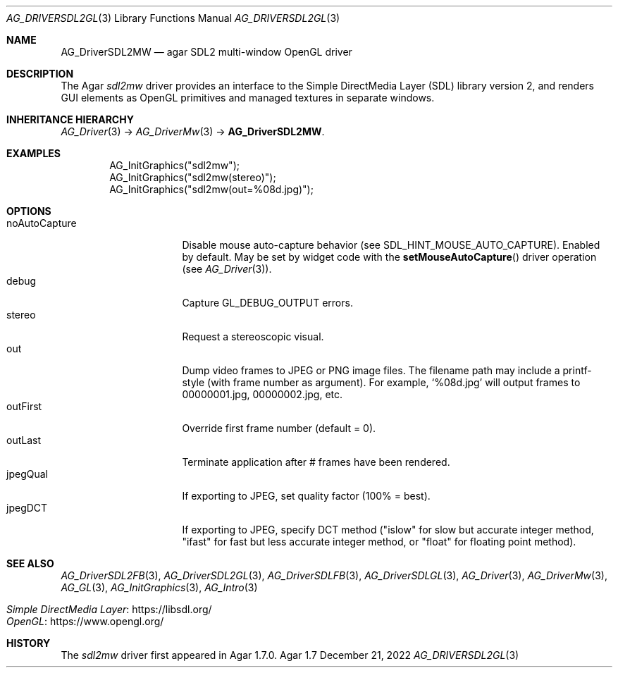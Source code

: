 .\" Copyright (c) 2022 Julien Nadeau Carriere <vedge@csoft.net>
.\" All rights reserved.
.\"
.\" Redistribution and use in source and binary forms, with or without
.\" modification, are permitted provided that the following conditions
.\" are met:
.\" 1. Redistributions of source code must retain the above copyright
.\"    notice, this list of conditions and the following disclaimer.
.\" 2. Redistributions in binary form must reproduce the above copyright
.\"    notice, this list of conditions and the following disclaimer in the
.\"    documentation and/or other materials provided with the distribution.
.\" 
.\" THIS SOFTWARE IS PROVIDED BY THE AUTHOR ``AS IS'' AND ANY EXPRESS OR
.\" IMPLIED WARRANTIES, INCLUDING, BUT NOT LIMITED TO, THE IMPLIED
.\" WARRANTIES OF MERCHANTABILITY AND FITNESS FOR A PARTICULAR PURPOSE
.\" ARE DISCLAIMED. IN NO EVENT SHALL THE AUTHOR BE LIABLE FOR ANY DIRECT,
.\" INDIRECT, INCIDENTAL, SPECIAL, EXEMPLARY, OR CONSEQUENTIAL DAMAGES
.\" (INCLUDING BUT NOT LIMITED TO, PROCUREMENT OF SUBSTITUTE GOODS OR
.\" SERVICES; LOSS OF USE, DATA, OR PROFITS; OR BUSINESS INTERRUPTION)
.\" HOWEVER CAUSED AND ON ANY THEORY OF LIABILITY, WHETHER IN CONTRACT,
.\" STRICT LIABILITY, OR TORT (INCLUDING NEGLIGENCE OR OTHERWISE) ARISING
.\" IN ANY WAY OUT OF THE USE OF THIS SOFTWARE EVEN IF ADVISED OF THE
.\" POSSIBILITY OF SUCH DAMAGE.
.\"
.Dd December 21, 2022
.Dt AG_DRIVERSDL2GL 3
.Os Agar 1.7
.Sh NAME
.Nm AG_DriverSDL2MW
.Nd agar SDL2 multi-window OpenGL driver
.Sh DESCRIPTION
.\" IMAGE(http://libagar.org/widgets/AG_DriverSDL2MW.png, "The sdl2mw driver")
The Agar
.Va sdl2mw
driver provides an interface to the Simple DirectMedia Layer (SDL) library
version 2, and renders GUI elements as OpenGL primitives and managed textures
in separate windows.
.Sh INHERITANCE HIERARCHY
.Xr AG_Driver 3 ->
.Xr AG_DriverMw 3 ->
.Nm .
.Sh EXAMPLES
.Bd -literal -offset indent
.\" SYNTAX(c)
AG_InitGraphics("sdl2mw");
AG_InitGraphics("sdl2mw(stereo)");
AG_InitGraphics("sdl2mw(out=%08d.jpg)");
.Ed
.Sh OPTIONS
.Bl -tag -compact -width "noAutoCapture "
.It noAutoCapture
Disable mouse auto-capture behavior
(see
.Dv SDL_HINT_MOUSE_AUTO_CAPTURE ) .
Enabled by default.
May be set by widget code with the
.Fn setMouseAutoCapture
driver operation (see
.Xr AG_Driver 3 ) .
.It debug
Capture
.Dv GL_DEBUG_OUTPUT
errors.
.It stereo
Request a stereoscopic visual.
.It out
Dump video frames to JPEG or PNG image files.
The filename path may include a printf-style (with frame number as argument).
For example,
.Sq %08d.jpg
will output frames to 00000001.jpg, 00000002.jpg, etc.
.It outFirst
Override first frame number (default = 0).
.It outLast
Terminate application after # frames have been rendered.
.It jpegQual
If exporting to JPEG, set quality factor (100% = best).
.It jpegDCT
If exporting to JPEG, specify DCT method ("islow" for slow but accurate
integer method, "ifast" for fast but less accurate integer method, or
"float" for floating point method).
.El
.Sh SEE ALSO
.Xr AG_DriverSDL2FB 3 ,
.Xr AG_DriverSDL2GL 3 ,
.Xr AG_DriverSDLFB 3 ,
.Xr AG_DriverSDLGL 3 ,
.Xr AG_Driver 3 ,
.Xr AG_DriverMw 3 ,
.Xr AG_GL 3 ,
.Xr AG_InitGraphics 3 ,
.Xr AG_Intro 3
.Pp
.Bl -tag -compact
.It Lk https://libsdl.org/ Simple DirectMedia Layer
.It Lk https://www.opengl.org/ OpenGL
.El
.Sh HISTORY
The
.Va sdl2mw
driver first appeared in Agar 1.7.0.
